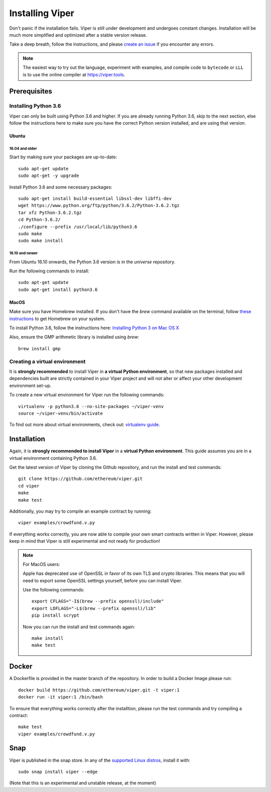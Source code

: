 ################
Installing Viper
################
Don't panic if the installation fails. Viper is still under development and
undergoes constant changes. Installation will be much more simplified and
optimized after a stable version release.

Take a deep breath, follow the instructions, and please
`create an issue <https://github.com/ethereum/viper/issues>`_ if you encounter
any errors.

.. note::
   The easiest way to try out the language, experiment with examples, and compile code to ``bytecode``
   or ``LLL`` is to use the online compiler at https://viper.tools.

*************
Prerequisites
*************
Installing Python 3.6
=====================
Viper can only be built using Python 3.6 and higher. If you are already running
Python 3.6, skip to the next section, else follow the instructions here to make
sure you have the correct Python version installed, and are using that version.

Ubuntu
------
16.04 and older
^^^^^^^^^^^^^^^
Start by making sure your packages are up-to-date:
::
    sudo apt-get update
    sudo apt-get -y upgrade

Install Python 3.6 and some necessary packages:
::
    sudo apt-get install build-essential libssl-dev libffi-dev
    wget https://www.python.org/ftp/python/3.6.2/Python-3.6.2.tgz
    tar xfz Python-3.6.2.tgz
    cd Python-3.6.2/
    ./configure --prefix /usr/local/lib/python3.6
    sudo make
    sudo make install


16.10 and newer
^^^^^^^^^^^^^^^
From Ubuntu 16.10 onwards, the Python 3.6 version is in the `universe`
repository.

Run the following commands to install:
::
    sudo apt-get update
    sudo apt-get install python3.6

MacOS
-----
Make sure you have Homebrew installed. If you don't have the `brew` command
available on the terminal, follow `these instructions <https://docs.brew.sh/Installation.html>`_
to get Homebrew on your system.

To install Python 3.6, follow the instructions here:
`Installing Python 3 on Mac OS X <http://python-guide.readthedocs.io/en/latest/starting/install3/osx/>`_

Also, ensure the GMP arithmetic library is installed using `brew`:
::
    brew install gmp

Creating a virtual environment
==============================
It is **strongly recommended** to install Viper in **a virtual Python
environment**, so that new packages installed and dependencies built are
strictly contained in your Viper project and will not alter or affect your
other development environment set-up.


To create a new virtual environment for Viper run the following commands:
::
    virtualenv -p python3.6 --no-site-packages ~/viper-venv
    source ~/viper-venv/bin/activate

To find out more about virtual environments, check out:
`virtualenv guide <https://virtualenv.pypa.io/en/stable/>`_.

************
Installation
************
Again, it is **strongly recommended to install Viper** in a **virtual Python environment**. 
This guide assumes you are in a virtual environment containing Python 3.6. 

Get the latest version of Viper by cloning the Github repository, and run the
install and test commands:
::
    git clone https://github.com/ethereum/viper.git
    cd viper
    make
    make test

Additionally, you may try to compile an example contract by running:
::
    viper examples/crowdfund.v.py

If everything works correctly, you are now able to compile your own smart contracts written in Viper.
However, please keep in mind that Viper is still experimental and not ready for production!

.. note::
    For MacOS users:

    Apple has deprecated use of OpenSSL in favor of its own TLS and crypto
    libraries. This means that you will need to export some OpenSSL settings
    yourself, before you can install Viper.

    Use the following commands:
    ::
        export CFLAGS="-I$(brew --prefix openssl)/include"
        export LDFLAGS="-L$(brew --prefix openssl)/lib"
        pip install scrypt

    Now you can run the install and test commands again:
    ::
        make install
        make test
******
Docker
******
A Dockerfile is provided in the master branch of the repository. In order to build a Docker Image please run:
::
    docker build https://github.com/ethereum/viper.git -t viper:1
    docker run -it viper:1 /bin/bash 
To ensure that everything works correctly after the installtion, please run the test commands
and try compiling a contract:
::
    make test
    viper examples/crowdfund.v.py

****
Snap
****

Viper is published in the snap store. In any of the `supported Linux distros <https://snapcraft.io/docs/core/install>`_, install it with:
::
    sudo snap install viper --edge


(Note that this is an experimental and unstable release, at the moment)
